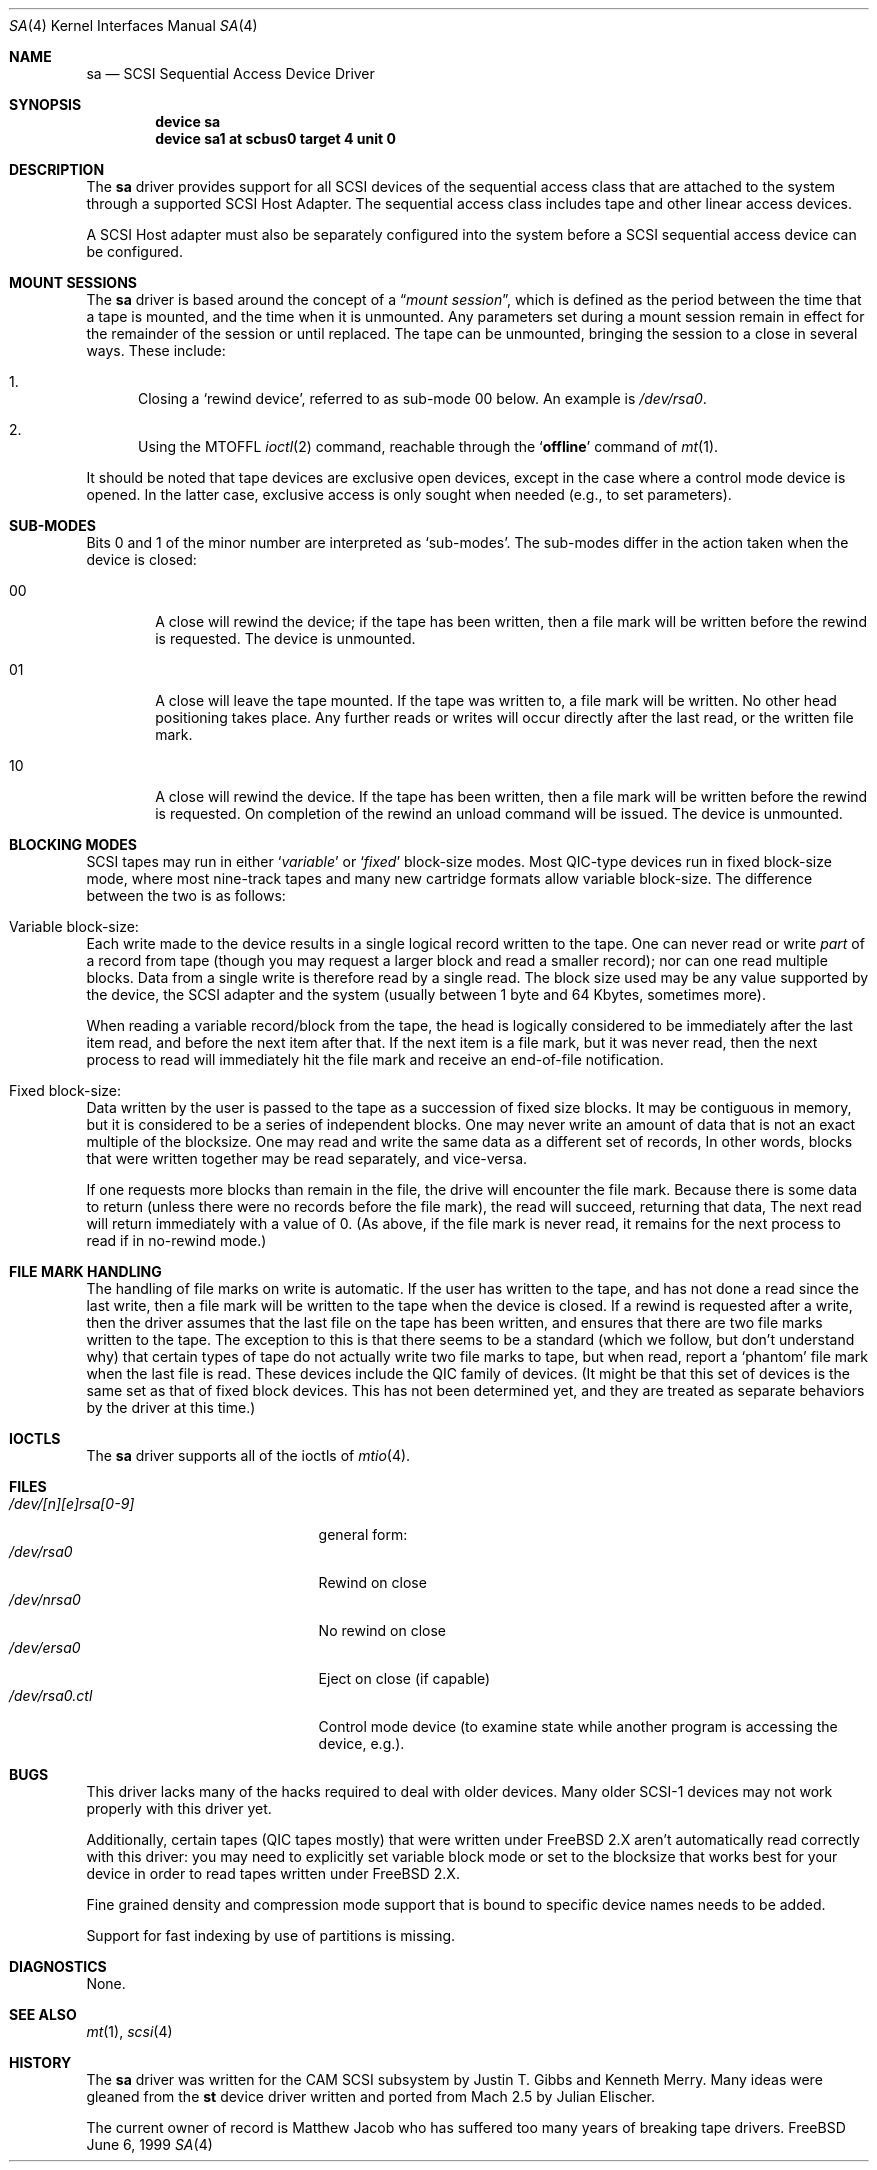 .\" Copyright (c) 1996
.\"	Julian Elischer <julian@freebsd.org>.  All rights reserved.
.\"
.\" Redistribution and use in source and binary forms, with or without
.\" modification, are permitted provided that the following conditions
.\" are met:
.\" 1. Redistributions of source code must retain the above copyright
.\"    notice, this list of conditions and the following disclaimer.
.\"
.\" 2. Redistributions in binary form must reproduce the above copyright
.\"    notice, this list of conditions and the following disclaimer in the
.\"    documentation and/or other materials provided with the distribution.
.\"
.\" THIS SOFTWARE IS PROVIDED BY THE AUTHOR AND CONTRIBUTORS ``AS IS'' AND
.\" ANY EXPRESS OR IMPLIED WARRANTIES, INCLUDING, BUT NOT LIMITED TO, THE
.\" IMPLIED WARRANTIES OF MERCHANTABILITY AND FITNESS FOR A PARTICULAR PURPOSE
.\" ARE DISCLAIMED.  IN NO EVENT SHALL THE AUTHOR OR CONTRIBUTORS BE LIABLE
.\" FOR ANY DIRECT, INDIRECT, INCIDENTAL, SPECIAL, EXEMPLARY, OR CONSEQUENTIAL
.\" DAMAGES (INCLUDING, BUT NOT LIMITED TO, PROCUREMENT OF SUBSTITUTE GOODS
.\" OR SERVICES; LOSS OF USE, DATA, OR PROFITS; OR BUSINESS INTERRUPTION)
.\" HOWEVER CAUSED AND ON ANY THEORY OF LIABILITY, WHETHER IN CONTRACT, STRICT
.\" LIABILITY, OR TORT (INCLUDING NEGLIGENCE OR OTHERWISE) ARISING IN ANY WAY
.\" OUT OF THE USE OF THIS SOFTWARE, EVEN IF ADVISED OF THE POSSIBILITY OF
.\" SUCH DAMAGE.
.\"
.\" $FreeBSD: src/share/man/man4/sa.4,v 1.22 2000/03/01 14:50:18 sheldonh Exp $
.\"
.Dd June 6, 1999
.Dt SA 4
.Os FreeBSD
.Sh NAME
.Nm sa
.Nd SCSI Sequential Access Device Driver
.Sh SYNOPSIS
.Cd device sa
.Cd device sa1 at scbus0 target 4 unit 0
.Sh DESCRIPTION
The
.Nm sa
driver provides support for all
.Tn SCSI
devices of the sequential access class that are attached to the system
through a supported
.Tn SCSI
Host Adapter.
The sequential access class includes tape and other linear access devices.
.Pp
A
.Tn SCSI
Host
adapter must also be separately configured into the system
before a
.Tn SCSI
sequential access device can be configured.
.Sh MOUNT SESSIONS
The 
.Nm
driver is based around the concept of a 
.Dq Em mount session ,
which is defined as the period between the time that a tape is
mounted, and the time when it is unmounted.  Any parameters set during
a mount session remain in effect for the remainder of the session or
until replaced.
The tape can be unmounted, bringing the session to a
close in several ways.  These include:
.Bl -enum
.It
Closing a `rewind device',
referred to as sub-mode 00 below.
An example is 
.Pa /dev/rsa0 .
.It
Using the MTOFFL
.Xr ioctl 2
command, reachable through the
.Sq Cm offline
command of
.Xr mt 1 .
.El
.Pp
It should be noted that tape devices are exclusive open devices, except in
the case where a control mode device is opened.
In the latter case, exclusive
access is only sought when needed (e.g., to set parameters).
.Sh SUB-MODES
Bits 0 and 1 of the minor number are interpreted as
.Sq sub-modes .
The sub-modes differ in the action taken when the device is closed:
.Bl -tag -width XXXX
.It 00
A close will rewind the device; if the tape has been 
written, then a file mark will be written before the rewind is requested.
The device is unmounted.
.It 01
A close will leave the tape mounted.
If the tape was written to, a file mark will be written.
No other head positioning takes place.
Any further reads or writes will occur directly after the
last read, or the written file mark.
.It 10
A close will rewind the device.
If the tape has been 
written, then a file mark will be written before the rewind is requested.
On completion of the rewind an unload command will be issued.
The device is unmounted.
.Sh BLOCKING MODES
.Tn SCSI
tapes may run in either 
.Sq Em variable
or
.Sq Em fixed
block-size modes.  Most 
.Tn QIC Ns -type
devices run in fixed block-size mode, where most nine-track tapes and
many new cartridge formats allow variable block-size.  The difference
between the two is as follows:
.Bl -inset
.It Variable block-size:
Each write made to the device results in a single logical record
written to the tape.  One can never read or write 
.Em part
of a record from tape (though you may request a larger block and read
a smaller record); nor can one read multiple blocks.  Data from a
single write is therefore read by a single read.
The block size used
may be any value supported by the device, the
.Tn SCSI
adapter and the system (usually between 1 byte and 64 Kbytes,
sometimes more).
.Pp
When reading a variable record/block from the tape, the head is
logically considered to be immediately after the last item read,
and before the next item after that.
If the next item is a file mark,
but it was never read, then the next
process to read will immediately hit the file mark and receive an end-of-file notification.
.It Fixed block-size:
Data written by the user is passed to the tape as a succession of
fixed size blocks.  It may be contiguous in memory, but it is
considered to be a series of independent blocks.
One may never write
an amount of data that is not an exact multiple of the blocksize.  One
may read and write the same data as a different set of records, In
other words, blocks that were written together may be read separately,
and vice-versa.
.Pp
If one requests more blocks than remain in the file, the drive will
encounter the file mark.  Because there is some data to return (unless
there were no records before the file mark), the read will succeed,
returning that data, The next read will return immediately with a value
of 0.  (As above, if the file mark is never read, it remains for the next
process to read if in no-rewind mode.)
.El
.Sh FILE MARK HANDLING
The handling of file marks on write is automatic.
If the user has
written to the tape, and has not done a read since the last write,
then a file mark will be written to the tape when the device is
closed.  If a rewind is requested after a write, then the driver
assumes that the last file on the tape has been written, and ensures
that there are two file marks written to the tape.  The exception to
this is that there seems to be a standard (which we follow, but don't
understand why) that certain types of tape do not actually write two
file marks to tape, but when read, report a `phantom' file mark when the
last file is read.  These devices include the QIC family of devices.
(It might be that this set of devices is the same set as that of fixed
block devices.  This has not been determined yet, and they are treated
as separate behaviors by the driver at this time.)
.Sh IOCTLS
The
.Nm sa
driver supports all of the ioctls of
.Xr mtio 4 .
.Sh FILES
.Bl -tag -width /dev/[n][e]rsa[0-9] -compact
.It Pa /dev/[n][e]rsa[0-9]
general form:
.It Pa /dev/rsa0
Rewind on close
.It Pa /dev/nrsa0
No rewind on close
.It Pa /dev/ersa0
Eject on close (if capable)
.It Pa /dev/rsa0.ctl
Control mode device (to examine state while another program is
accessing the device, e.g.).
.Sh BUGS
This driver lacks many of the hacks required to deal with older devices.
Many older
.Tn SCSI-1
devices may not work properly with this driver yet.
.Pp
Additionally, certain 
tapes (QIC tapes mostly) that were written under FreeBSD 2.X
aren't automatically read correctly with this driver: you may need to
explicitly set variable block mode or set to the blocksize that works best
for your device in order to read tapes written under FreeBSD 2.X.
.Pp
Fine grained density and compression mode support that is bound to specific
device names needs to be added.
.Pp
Support for fast indexing by use of partitions is missing.
.Sh DIAGNOSTICS
None.
.Sh SEE ALSO
.Xr mt 1 ,
.Xr scsi 4
.Sh HISTORY
The
.Nm sa
driver was written for the
.Tn CAM
.Tn SCSI
subsystem by Justin T. Gibbs and Kenneth Merry.
Many ideas were gleaned from the
.Nm st
device driver written and ported from
.Tn Mach
2.5
by Julian Elischer.
.sp
The current owner of record is Matthew Jacob who has suffered too many
years of breaking tape drivers.

